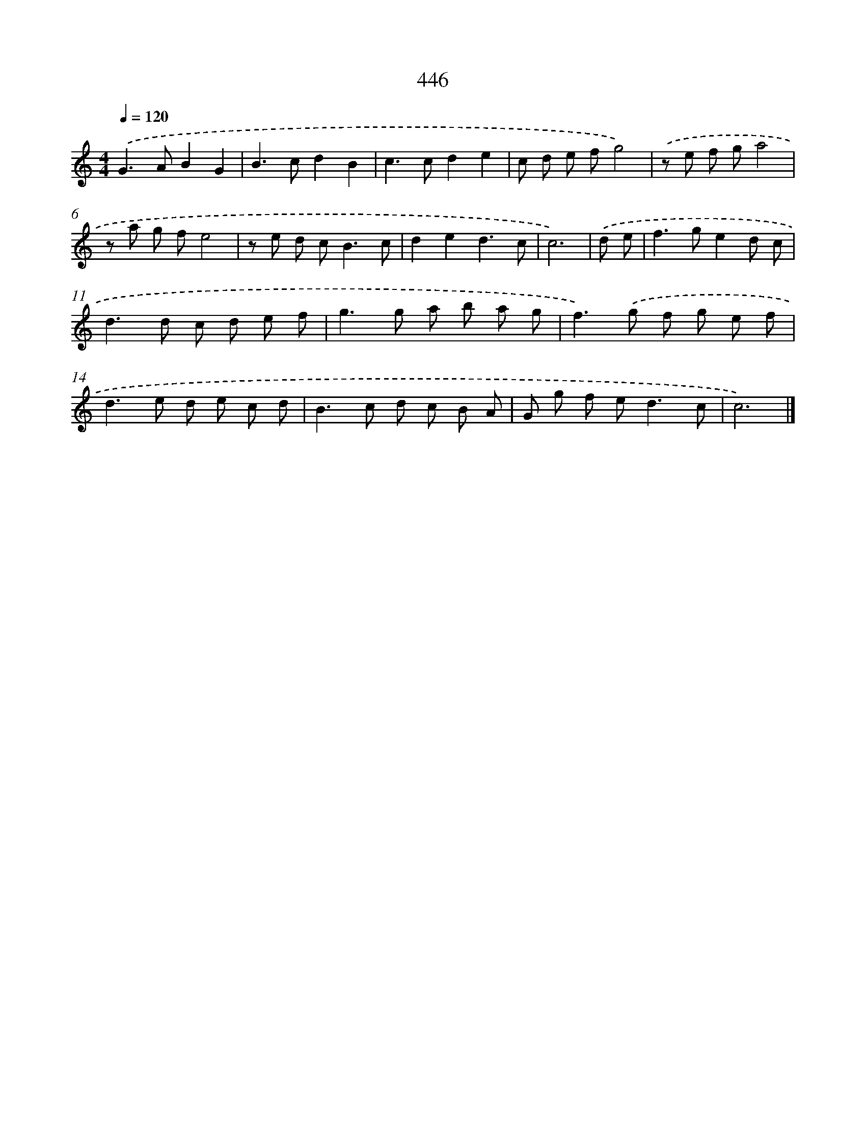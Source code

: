 X: 8133
T: 446
%%abc-version 2.0
%%abcx-abcm2ps-target-version 5.9.1 (29 Sep 2008)
%%abc-creator hum2abc beta
%%abcx-conversion-date 2018/11/01 14:36:44
%%humdrum-veritas 3298326385
%%humdrum-veritas-data 907547948
%%continueall 1
%%barnumbers 0
L: 1/8
M: 4/4
Q: 1/4=120
K: C clef=treble
.('G2>A2B2G2 |
B2>c2d2B2 |
c2>c2d2e2 |
c d e fg4) |
.('z e f ga4 |
z a g fe4 |
z e d c2<B2c |
d2e2d3c |
c6) |
.('d e [I:setbarnb 10]|
f2>g2e2d c |
d2>d2 c d e f |
g2>g2 a b a g |
f2>).('g2 f g e f |
d2>e2 d e c d |
B2>c2 d c B A |
G g f e2<d2c |
c6) |]
